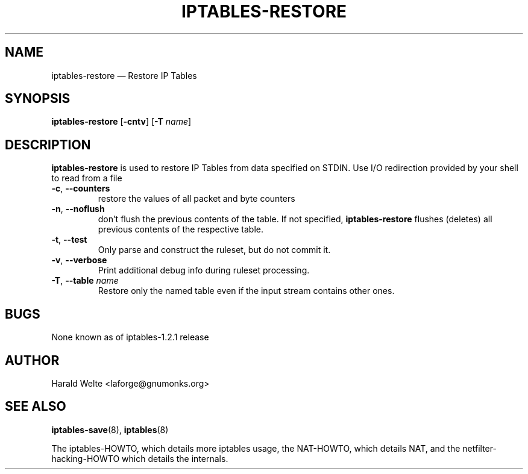 .TH IPTABLES-RESTORE 8 "Jan 04, 2001" "" ""
.\"
.\" Man page written by Harald Welte <laforge@gnumonks.org>
.\" It is based on the iptables man page.
.\"
.\"	This program is free software; you can redistribute it and/or modify
.\"	it under the terms of the GNU General Public License as published by
.\"	the Free Software Foundation; either version 2 of the License, or
.\"	(at your option) any later version.
.\"
.\"	This program is distributed in the hope that it will be useful,
.\"	but WITHOUT ANY WARRANTY; without even the implied warranty of
.\"	MERCHANTABILITY or FITNESS FOR A PARTICULAR PURPOSE.  See the
.\"	GNU General Public License for more details.
.\"
.\"	You should have received a copy of the GNU General Public License
.\"	along with this program; if not, write to the Free Software
.\"	Foundation, Inc., 675 Mass Ave, Cambridge, MA 02139, USA.
.\"
.\"
.SH NAME
iptables-restore \(em Restore IP Tables
.SH SYNOPSIS
\fBiptables\-restore\fP [\fB\-cntv\fP] [\fB\-T\fP \fIname\fP]
.SH DESCRIPTION
.PP
.B iptables-restore
is used to restore IP Tables from data specified on STDIN. Use 
I/O redirection provided by your shell to read from a file
.TP
\fB\-c\fR, \fB\-\-counters\fR
restore the values of all packet and byte counters
.TP
\fB\-n\fR, \fB\-\-noflush\fR 
don't flush the previous contents of the table. If not specified, 
.B iptables-restore
flushes (deletes) all previous contents of the respective table.
.TP
\fB\-t\fP, \fB\-\-test\fP
Only parse and construct the ruleset, but do not commit it.
.TP
\fB\-v\fP, \fB\-\-verbose\fP
Print additional debug info during ruleset processing.
.TP
\fB\-T\fP, \fB\-\-table\fP \fIname\fP
Restore only the named table even if the input stream contains other ones.
.SH BUGS
None known as of iptables-1.2.1 release
.SH AUTHOR
Harald Welte <laforge@gnumonks.org>
.SH SEE ALSO
\fBiptables\-save\fP(8), \fBiptables\fP(8)
.PP
The iptables-HOWTO, which details more iptables usage, the NAT-HOWTO,
which details NAT, and the netfilter-hacking-HOWTO which details the
internals.
